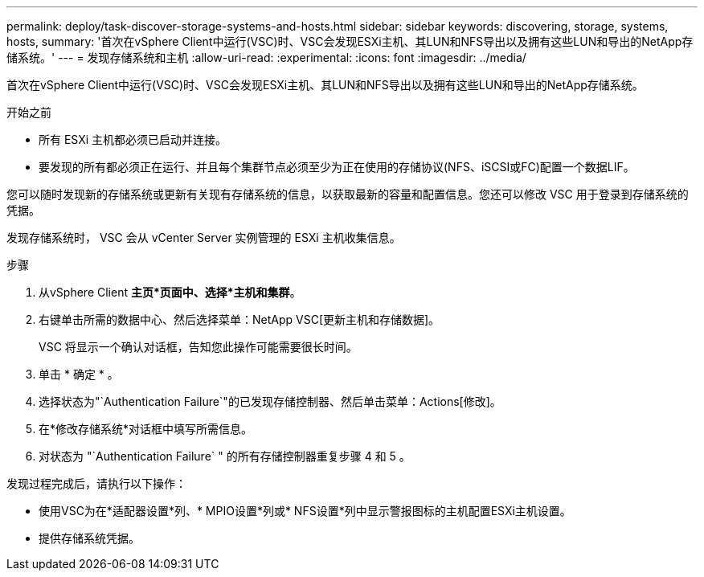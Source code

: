 ---
permalink: deploy/task-discover-storage-systems-and-hosts.html 
sidebar: sidebar 
keywords: discovering, storage, systems, hosts, 
summary: '首次在vSphere Client中运行(VSC)时、VSC会发现ESXi主机、其LUN和NFS导出以及拥有这些LUN和导出的NetApp存储系统。' 
---
= 发现存储系统和主机
:allow-uri-read: 
:experimental: 
:icons: font
:imagesdir: ../media/


[role="lead"]
首次在vSphere Client中运行(VSC)时、VSC会发现ESXi主机、其LUN和NFS导出以及拥有这些LUN和导出的NetApp存储系统。

.开始之前
* 所有 ESXi 主机都必须已启动并连接。
* 要发现的所有都必须正在运行、并且每个集群节点必须至少为正在使用的存储协议(NFS、iSCSI或FC)配置一个数据LIF。


您可以随时发现新的存储系统或更新有关现有存储系统的信息，以获取最新的容量和配置信息。您还可以修改 VSC 用于登录到存储系统的凭据。

发现存储系统时， VSC 会从 vCenter Server 实例管理的 ESXi 主机收集信息。

.步骤
. 从vSphere Client *主页*页面中、选择*主机和集群*。
. 右键单击所需的数据中心、然后选择菜单：NetApp VSC[更新主机和存储数据]。
+
VSC 将显示一个确认对话框，告知您此操作可能需要很长时间。

. 单击 * 确定 * 。
. 选择状态为"`Authentication Failure`"的已发现存储控制器、然后单击菜单：Actions[修改]。
. 在*修改存储系统*对话框中填写所需信息。
. 对状态为 "`Authentication Failure` " 的所有存储控制器重复步骤 4 和 5 。


发现过程完成后，请执行以下操作：

* 使用VSC为在*适配器设置*列、* MPIO设置*列或* NFS设置*列中显示警报图标的主机配置ESXi主机设置。
* 提供存储系统凭据。

